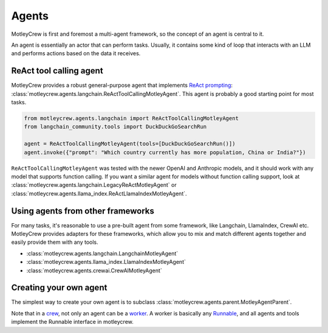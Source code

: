 Agents
======

MotleyCrew is first and foremost a multi-agent framework, so the concept of an agent is central to it.

An agent is essentially an actor that can perform tasks. Usually, it contains some kind of loop
that interacts with an LLM and performs actions based on the data it receives.


ReAct tool calling agent
------------------------
MotleyCrew provides a robust general-purpose agent that implements
`ReAct prompting <https://react-lm.github.io/>`_: :class:`motleycrew.agents.langchain.ReActToolCallingMotleyAgent`.
This agent is probably a good starting point for most tasks.

.. code-block:: python

    from motleycrew.agents.langchain import ReActToolCallingMotleyAgent
    from langchain_community.tools import DuckDuckGoSearchRun

    agent = ReActToolCallingMotleyAgent(tools=[DuckDuckGoSearchRun()])
    agent.invoke({"prompt": "Which country currently has more population, China or India?"})


``ReActToolCallingMotleyAgent`` was tested with the newer OpenAI and Anthropic models, and it should work
with any model that supports function calling. If you want a similar agent for models without
function calling support, look at :class:`motleycrew.agents.langchain.LegacyReActMotleyAgent`
or :class:`motleycrew.agents.llama_index.ReActLlamaIndexMotleyAgent`.


Using agents from other frameworks
----------------------------------
For many tasks, it's reasonable to use a pre-built agent from some framework,
like Langchain, LlamaIndex, CrewAI etc. MotleyCrew provides adapters for these frameworks,
which allow you to mix and match different agents together and easily provide them with any tools.


* :class:`motleycrew.agents.langchain.LangchainMotleyAgent`
* :class:`motleycrew.agents.llama_index.LlamaIndexMotleyAgent`
* :class:`motleycrew.agents.crewai.CrewAIMotleyAgent`


Creating your own agent
-----------------------
The simplest way to create your own agent is to subclass :class:`motleycrew.agents.parent.MotleyAgentParent`.

Note that in a `crew <key_concepts.html#crew-and-knowledge-graph>`_,
not only an agent can be a `worker <key_concepts.html#tasks-task-units-and-workers>`_.
A worker is basically any `Runnable <https://python.langchain.com/v0.1/docs/expression_language/interface/>`_,
and all agents and tools implement the Runnable interface in motleycrew.

